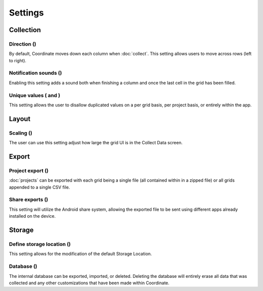 Settings
========

Collection
----------

Direction (|direction|)
~~~~~~~~~~~~~~~~~~~~~~~
By default, Coordinate moves down each column when :doc:`collect`. This setting allows users to move across rows (left to right).

Notification sounds (|sounds|)
~~~~~~~~~~~~~~~~~~~~~~~~~~~~~~
Enabling this setting adds a sound both when finishing a column and once the last cell in the grid has been filled.

Unique values (|unique| and |unique-options|)
~~~~~~~~~~~~~~~~~~~~~~~~~~~~~~~~~~~~~~~~~~~~~
This setting allows the user to disallow duplicated values on a per grid basis, per project basis, or entirely within the app.

Layout
------

Scaling (|resize|)
~~~~~~~~~~~~~~~~~~
The user can use this setting adjust how large the grid UI is in the Collect Data screen.

Export
------

Project export (|export|)
~~~~~~~~~~~~~~~~~~~~~~~~~
:doc:`projects` can be exported with each grid being a single file (all contained within in a zipped file) or all grids appended to a single CSV file.

Share exports (|share|)
~~~~~~~~~~~~~~~~~~~~~~~
This setting will utilize the Android share system, allowing the exported file to be sent using different apps already installed on the device.

Storage
-------

Define storage location (|storage-location|)
~~~~~~~~~~~~~~~~~~~~~~~~~~~~~~~~~~~~~~~~~~~~
This setting allows for the modification of the default Storage Location.

Database (|database|)
~~~~~~~~~~~~~~~~~~~~~
The internal database can be exported, imported, or deleted. Deleting the database will entirely erase all data that was collected and any other customizations that have been made within Coordinate.

.. |direction| image:: /_static/icons/direction.png
  :width: 20

.. |sounds| image:: /_static/icons/sounds.png
  :width: 20

.. |unique| image:: /_static/icons/unique.png
  :width: 20

.. |unique-options| image:: /_static/icons/unique-options.png
  :width: 20

.. |resize| image:: /_static/icons/resize.png
  :width: 20

.. |export| image:: /_static/icons/export.png
  :width: 20

.. |share| image:: /_static/icons/share.png
  :width: 20

.. |storage-location| image:: /_static/icons/storage-location.png
  :width: 20

.. |database| image:: /_static/icons/database.png
  :width: 20
